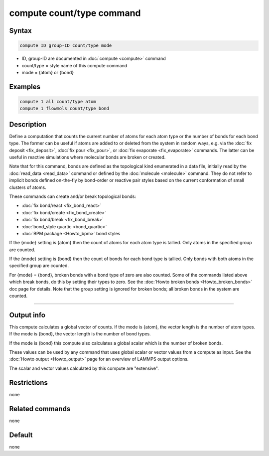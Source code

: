 .. index:: compute count/type

compute count/type command
====================

Syntax
""""""

.. code-block:: LAMMPS

   compute ID group-ID count/type mode

* ID, group-ID are documented in :doc:`compute <compute>` command
* count/type = style name of this compute command
* mode = {atom} or {bond}
  
Examples
""""""""

.. code-block:: LAMMPS

   compute 1 all count/type atom
   compute 1 flowmols count/type bond

Description
"""""""""""

Define a computation that counts the current number of atoms for each
atom type or the number of bonds for each bond type.  The former can
be useful if atoms are added to or deleted from the system in random
ways, e.g. via the :doc:`fix deposit <fix_deposit>`, :doc:`fix pour
<fix_pour>`, or :doc:`fix evaporate <fix_evaporate>` commands.  The
latter can be useful in reactive simulations where molecular bonds are
broken or created.

Note that for this command, bonds are defined as the topological kind
enumerated in a data file, initially read by the :doc:`read_data
<read_data>` command or defined by the :doc:`molecule <molecule>`
command.  They do not refer to implicit bonds defined on-the-fly by
bond-order or reactive pair styles based on the current conformation
of small clusters of atoms.

These commands can create and/or break topological bonds:

* :doc:`fix bond/react <fix_bond_react>`
* :doc:`fix bond/create <fix_bond_create>`
* :doc:`fix bond/break <fix_bond_break>`
* :doc:`bond_style quartic <bond_quartic>`
* :doc:`BPM package <Howto_bpm>` bond styles

If the {mode} setting is {atom} then the count of atoms for each atom
type is tallied.  Only atoms in the specified group are counted.

If the {mode} setting is {bond} then the count of bonds for each bond
type is tallied.  Only bonds with both atoms in the specified group
are counted.

For {mode} = {bond}, broken bonds with a bond type of zero are also
counted.  Some of the commands listed above which break bonds, do this
by setting their types to zero.  See the :doc:`Howto broken bonds
<Howto_broken_bonds>` doc page for details.  Note that the group
setting is ignored for broken bonds; all broken bonds in the system
are counted.

----------

Output info
"""""""""""

This compute calculates a global vector of counts.  If the mode is
{atom}, the vector length is the number of atom types.  If the mode is
{bond}, the vector length is the number of bond types.

If the mode is {bond} this compute also calculates a global scalar
which is the number of broken bonds.

These values can be used by any command that uses global scalar or
vector values from a compute as input.  See the :doc:`Howto output
<Howto_output>` page for an overview of LAMMPS output options.

The scalar and vector values calculated by this compute are "extensive".

Restrictions
""""""""""""

none

Related commands
""""""""""""""""

none

Default
"""""""

none
